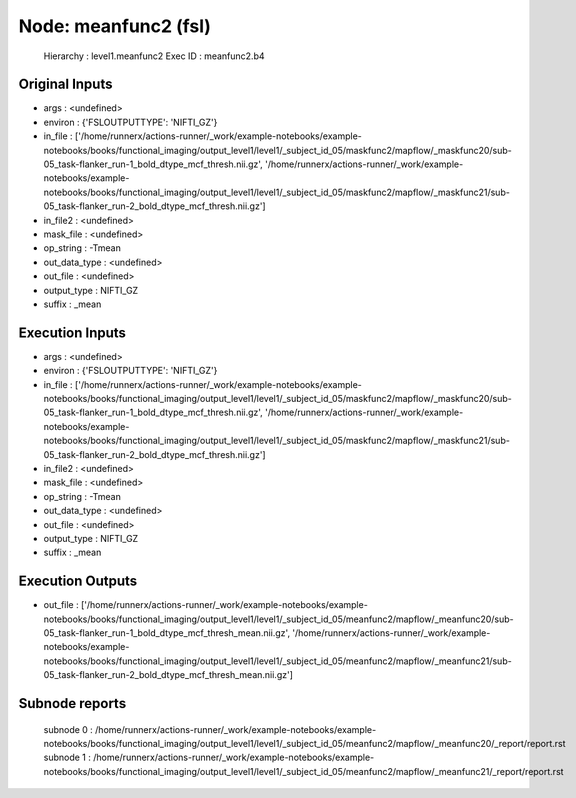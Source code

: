 Node: meanfunc2 (fsl)
=====================


 Hierarchy : level1.meanfunc2
 Exec ID : meanfunc2.b4


Original Inputs
---------------


* args : <undefined>
* environ : {'FSLOUTPUTTYPE': 'NIFTI_GZ'}
* in_file : ['/home/runnerx/actions-runner/_work/example-notebooks/example-notebooks/books/functional_imaging/output_level1/level1/_subject_id_05/maskfunc2/mapflow/_maskfunc20/sub-05_task-flanker_run-1_bold_dtype_mcf_thresh.nii.gz', '/home/runnerx/actions-runner/_work/example-notebooks/example-notebooks/books/functional_imaging/output_level1/level1/_subject_id_05/maskfunc2/mapflow/_maskfunc21/sub-05_task-flanker_run-2_bold_dtype_mcf_thresh.nii.gz']
* in_file2 : <undefined>
* mask_file : <undefined>
* op_string : -Tmean
* out_data_type : <undefined>
* out_file : <undefined>
* output_type : NIFTI_GZ
* suffix : _mean


Execution Inputs
----------------


* args : <undefined>
* environ : {'FSLOUTPUTTYPE': 'NIFTI_GZ'}
* in_file : ['/home/runnerx/actions-runner/_work/example-notebooks/example-notebooks/books/functional_imaging/output_level1/level1/_subject_id_05/maskfunc2/mapflow/_maskfunc20/sub-05_task-flanker_run-1_bold_dtype_mcf_thresh.nii.gz', '/home/runnerx/actions-runner/_work/example-notebooks/example-notebooks/books/functional_imaging/output_level1/level1/_subject_id_05/maskfunc2/mapflow/_maskfunc21/sub-05_task-flanker_run-2_bold_dtype_mcf_thresh.nii.gz']
* in_file2 : <undefined>
* mask_file : <undefined>
* op_string : -Tmean
* out_data_type : <undefined>
* out_file : <undefined>
* output_type : NIFTI_GZ
* suffix : _mean


Execution Outputs
-----------------


* out_file : ['/home/runnerx/actions-runner/_work/example-notebooks/example-notebooks/books/functional_imaging/output_level1/level1/_subject_id_05/meanfunc2/mapflow/_meanfunc20/sub-05_task-flanker_run-1_bold_dtype_mcf_thresh_mean.nii.gz', '/home/runnerx/actions-runner/_work/example-notebooks/example-notebooks/books/functional_imaging/output_level1/level1/_subject_id_05/meanfunc2/mapflow/_meanfunc21/sub-05_task-flanker_run-2_bold_dtype_mcf_thresh_mean.nii.gz']


Subnode reports
---------------


 subnode 0 : /home/runnerx/actions-runner/_work/example-notebooks/example-notebooks/books/functional_imaging/output_level1/level1/_subject_id_05/meanfunc2/mapflow/_meanfunc20/_report/report.rst
 subnode 1 : /home/runnerx/actions-runner/_work/example-notebooks/example-notebooks/books/functional_imaging/output_level1/level1/_subject_id_05/meanfunc2/mapflow/_meanfunc21/_report/report.rst

